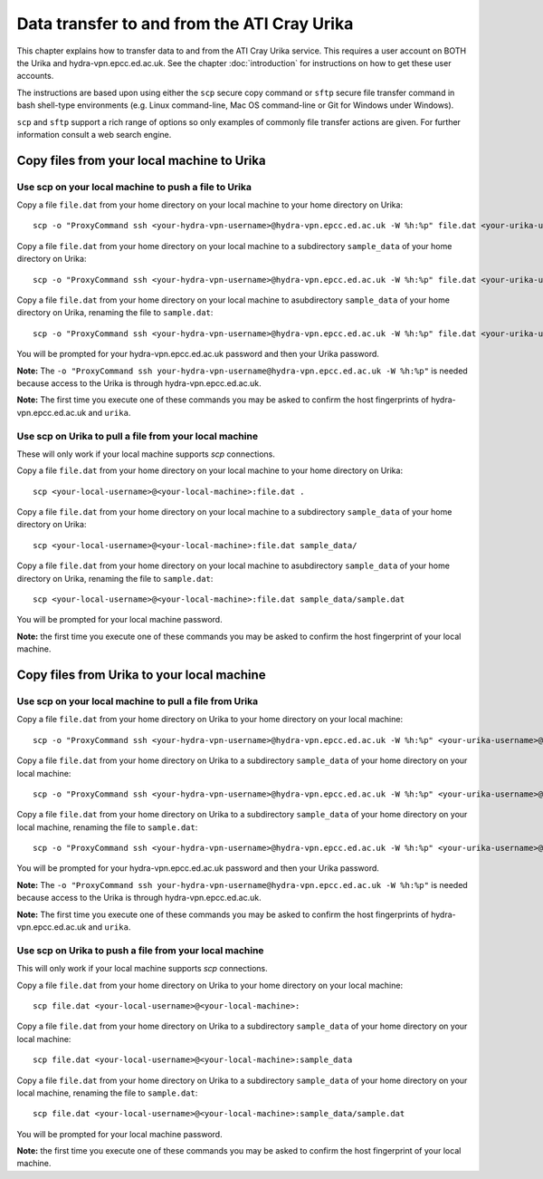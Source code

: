 Data transfer to and from the ATI Cray Urika
============================================

This chapter explains how to transfer data to and from the ATI Cray Urika service. This requires a user account on BOTH the Urika and hydra-vpn.epcc.ed.ac.uk. See the chapter :doc:`introduction` for instructions on how to get these user accounts.

The instructions are based upon using either the ``scp`` secure copy command or ``sftp`` secure file transfer command in bash shell-type environments (e.g. Linux command-line, Mac OS command-line or Git for Windows under Windows).

``scp`` and ``sftp`` support a rich range of options so only examples of commonly file transfer actions are given. For further information consult a web search engine.

Copy files from your local machine to Urika
-------------------------------------------

Use scp on your local machine to push a file to Urika
^^^^^^^^^^^^^^^^^^^^^^^^^^^^^^^^^^^^^^^^^^^^^^^^^^^^^

Copy a file ``file.dat`` from your home directory on your local machine to your home directory on Urika::

    scp -o "ProxyCommand ssh <your-hydra-vpn-username>@hydra-vpn.epcc.ed.ac.uk -W %h:%p" file.dat <your-urika-username>@urika1:/home/users/<your-urika-username>/

Copy a file ``file.dat`` from your home directory on your local machine to a subdirectory ``sample_data`` of your home directory on Urika::

    scp -o "ProxyCommand ssh <your-hydra-vpn-username>@hydra-vpn.epcc.ed.ac.uk -W %h:%p" file.dat <your-urika-username>@urika1:/home/users/<your-urika-username>/sample_data/

Copy a file ``file.dat`` from your home directory on your local machine to asubdirectory ``sample_data`` of your home directory on Urika, renaming the file to ``sample.dat``::

    scp -o "ProxyCommand ssh <your-hydra-vpn-username>@hydra-vpn.epcc.ed.ac.uk -W %h:%p" file.dat <your-urika-username>@urika1:/home/users/<your-urika-username>/sample_data/sample.dat

You will be prompted for your hydra-vpn.epcc.ed.ac.uk password and then your Urika password.

**Note:** The ``-o "ProxyCommand ssh your-hydra-vpn-username@hydra-vpn.epcc.ed.ac.uk -W %h:%p"`` is needed because access to the Urika is through hydra-vpn.epcc.ed.ac.uk.

**Note:** The first time you execute one of these commands you may be asked to confirm the host fingerprints of hydra-vpn.epcc.ed.ac.uk and ``urika``.

Use scp on Urika to pull a file from your local machine
^^^^^^^^^^^^^^^^^^^^^^^^^^^^^^^^^^^^^^^^^^^^^^^^^^^^^^^

These will only work if your local machine supports `scp` connections.

Copy a file ``file.dat`` from your home directory on your local machine to your home directory on Urika::

    scp <your-local-username>@<your-local-machine>:file.dat .

Copy a file ``file.dat`` from your home directory on your local machine to a subdirectory ``sample_data`` of your home directory on Urika::

    scp <your-local-username>@<your-local-machine>:file.dat sample_data/

Copy a file ``file.dat`` from your home directory on your local machine to asubdirectory ``sample_data`` of your home directory on Urika, renaming the file to ``sample.dat``::

    scp <your-local-username>@<your-local-machine>:file.dat sample_data/sample.dat

You will be prompted for your local machine password.

**Note:** the first time you execute one of these commands you may be asked to confirm the host fingerprint of your local machine.

Copy files from Urika to your local machine
-------------------------------------------

Use scp on your local machine to pull a file from Urika
^^^^^^^^^^^^^^^^^^^^^^^^^^^^^^^^^^^^^^^^^^^^^^^^^^^^^^^

Copy a file ``file.dat`` from your home directory on Urika to your home directory on your local machine::

    scp -o "ProxyCommand ssh <your-hydra-vpn-username>@hydra-vpn.epcc.ed.ac.uk -W %h:%p" <your-urika-username>@urika1:/home/users/<your-urika-username>/file.dat .

Copy a file ``file.dat`` from your home directory on Urika to a subdirectory ``sample_data`` of your home directory on your local machine::

    scp -o "ProxyCommand ssh <your-hydra-vpn-username>@hydra-vpn.epcc.ed.ac.uk -W %h:%p" <your-urika-username>@urika1:/home/users/<your-urika-username>/file.dat sample_data/

Copy a file ``file.dat`` from your home directory on Urika to a subdirectory ``sample_data`` of your home directory on your local machine, renaming the file to ``sample.dat``::

    scp -o "ProxyCommand ssh <your-hydra-vpn-username>@hydra-vpn.epcc.ed.ac.uk -W %h:%p" <your-urika-username>@urika1:/home/users/<your-urika-username>/file.dat sample_data/sample.dat

You will be prompted for your hydra-vpn.epcc.ed.ac.uk password and then your Urika password.

**Note:** The ``-o "ProxyCommand ssh your-hydra-vpn-username@hydra-vpn.epcc.ed.ac.uk -W %h:%p"`` is needed because access to the Urika is through hydra-vpn.epcc.ed.ac.uk.

**Note:** The first time you execute one of these commands you may be asked to confirm the host fingerprints of hydra-vpn.epcc.ed.ac.uk and ``urika``.

Use scp on Urika to push a file from your local machine
^^^^^^^^^^^^^^^^^^^^^^^^^^^^^^^^^^^^^^^^^^^^^^^^^^^^^^^

This will only work if your local machine supports `scp` connections.

Copy a file ``file.dat`` from your home directory on Urika to your home directory on your local machine::

    scp file.dat <your-local-username>@<your-local-machine>:

Copy a file ``file.dat`` from your home directory on Urika to a subdirectory ``sample_data`` of your home directory on your local machine::

    scp file.dat <your-local-username>@<your-local-machine>:sample_data

Copy a file ``file.dat`` from your home directory on Urika to a subdirectory ``sample_data`` of your home directory on your local machine, renaming the file to ``sample.dat``::

    scp file.dat <your-local-username>@<your-local-machine>:sample_data/sample.dat

You will be prompted for your local machine password.

**Note:** the first time you execute one of these commands you may be asked to confirm the host fingerprint of your local machine.
